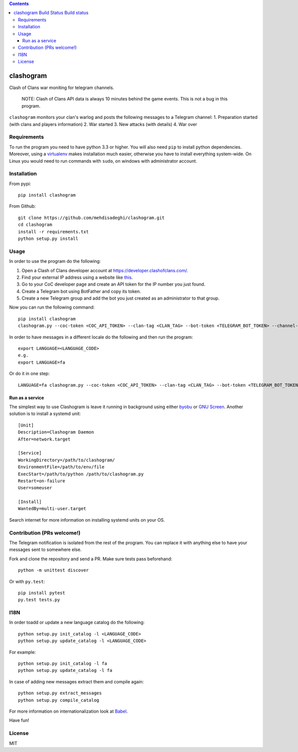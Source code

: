 .. contents::
   :depth: 3
..

clashogram |Build Status| |Build status|
========================================

Clash of Clans war moniting for telegram channels.

    NOTE: Clash of Clans API data is always 10 minutes behind the game
    events. This is not a bug in this program.

``clashogram`` monitors your clan's warlog and posts the following
messages to a Telegram channel: 1. Preparation started (with clans and
players information) 2. War started 3. New attacks (with details) 4. War
over

Requirements
------------

To run the program you need to have python 3.3 or higher. You will also
need ``pip`` to install python dependencies. Moreover, using a
`virtualenv <https://virtualenv.pypa.io/en/stable/>`__ makes
installation much easier, otherwise you have to install everything
system-wide. On Linux you would need to run commands with ``sudo``, on
windows with administrator account.

Installation
------------

From pypi:

::

    pip install clashogram

From Github:

::

    git clone https://github.com/mehdisadeghi/clashogram.git
    cd clashogram
    install -r requirements.txt
    python setup.py install

Usage
-----

In order to use the program do the following:

1. Open a Clash of Clans developer account at
   https://developer.clashofclans.com/.
2. Find your external IP address using a website like
   `this <https://whatismyipaddress.com/>`__.
3. Go to your CoC developer page and create an API token for the IP
   number you just found.
4. Create a Telegram bot using BotFather and copy its token.
5. Create a new Telegram group and add the bot you just created as an
   administrator to that group.

Now you can run the following command:

::

    pip install clashogram
    clashogram.py --coc-token <COC_API_TOKEN> --clan-tag <CLAN_TAG> --bot-token <TELEGRAM_BOT_TOKEN> --channel-name <TELEGRAM_CHANNEL_NAME>

In order to have messages in a different locale do the following and
then run the program:

::

    export LANGUAGE=<LANGUAGE_CODE>
    e.g.
    export LANGUAGE=fa

Or do it in one step:

::

    LANGUAGE=fa clashogram.py --coc-token <COC_API_TOKEN> --clan-tag <CLAN_TAG> --bot-token <TELEGRAM_BOT_TOKEN> --channel-name <TELEGRAM_CHANNEL_NAME>

Run as a service
~~~~~~~~~~~~~~~~

The simplest way to use Clashogram is leave it running in background
using either `byobu <byobu.org>`__ or `GNU
Screen <https://www.gnu.org/software/screen/>`__. Another solution is to
install a systemd unit:

::

    [Unit]
    Description=Clashogram Daemon
    After=network.target

    [Service]
    WorkingDirectory=/path/to/clashogram/
    EnvironmentFile=/path/to/env/file
    ExecStart=/path/to/python /path/to/clashogram.py
    Restart=on-failure
    User=someuser

    [Install]
    WantedBy=multi-user.target

Search internet for more information on installing systemd units on your
OS.

Contribution (PRs welcome!)
---------------------------

The Telegram notification is isolated from the rest of the program. You
can replace it with anything else to have your messages sent to
somewhere else.

Fork and clone the repository and send a PR. Make sure tests pass
beforehand:

::

    python -m unittest discover

Or with ``py.test``:

::

    pip install pytest
    py.test tests.py

I18N
----

In order toadd or update a new language catalog do the following:

::

    python setup.py init_catalog -l <LANGUAGE_CODE>
    python setup.py update_catalog -l <LANGUAGE_CODE>

For example:

::

    python setup.py init_catalog -l fa
    python setup.py update_catalog -l fa

In case of adding new messages extract them and compile again:

::

    python setup.py extract_messages
    python setup.py compile_catalog

For more information on internationalization look at
`Babel <http://babel.pocoo.org/en/latest/setup.html>`__.

Have fun!

License
-------

MIT

.. |Build Status| image:: https://travis-ci.org/mehdisadeghi/clashogram.svg?branch=master
   :target: https://travis-ci.org/mehdisadeghi/clashogram
.. |Build status| image:: https://ci.appveyor.com/api/projects/status/ovixrhmsp3og4nt4/branch/master?svg=true
   :target: https://ci.appveyor.com/project/mehdisadeghi/clashogram/branch/master
